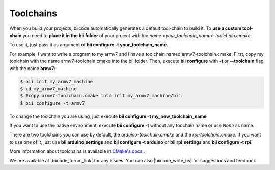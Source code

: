 .. _custom_toolchains:

Toolchains
----------

When you build your projects, biicode automatically generates a default tool-chain to build it.
To **use a custom tool-chain** you need to **place it in the bii folder** of your project *with the name <your_toolchain_name>-toolchain.cmake*.

To use it, just pass it as argument of **bii configure -t your_toolchain_name**.

For example, I want to write a program to my armv7 and I have a toolchain named armv7-toolchain.cmake. First, copy my toolchain with the name armv7-toolchain.cmake into the bii folder. Then, execute **bii configure** with **-t** or **--toolchain** flag with the name **armv7**:

.. code-block:: bash

    $ bii init my_armv7_machine
    $ cd my_armv7_machine
    $ #copy armv7-toolchain.cmake into init my_armv7_machine/bii
    $ bii configure -t armv7

To change the toolchain you are using, just execute **bii configure -t my_new_toolchain_name**

If you want to use the native environment, execute **bii configure -t** without any toochain name or use *None* as name.

There are two toolchains you can use by default, the *arduino-toolchain.cmake* and the *rpi-toolchain.cmake*. If you want to use one of it, just use **bii arduino:settings** and **bii configure -t arduino** or **bii rpi:settings** and **bii configure -t rpi**.

.. container:: infonote

    More information about toolchains is available in `CMake's docs <http://www.cmake.org/cmake/help/v3.0/manual/cmake-toolchains.7.html>`_  .
    
We are available at |biicode_forum_link| for any issues. You can also |biicode_write_us| for suggestions and feedback.

.. |biicode_forum_link| raw:: html

   <a href="http://forum.biicode.com" target="_blank">biicode's forum</a>
 

.. |biicode_write_us| raw:: html

   <a href="mailto:support@biicode.com" target="_blank">write us</a>